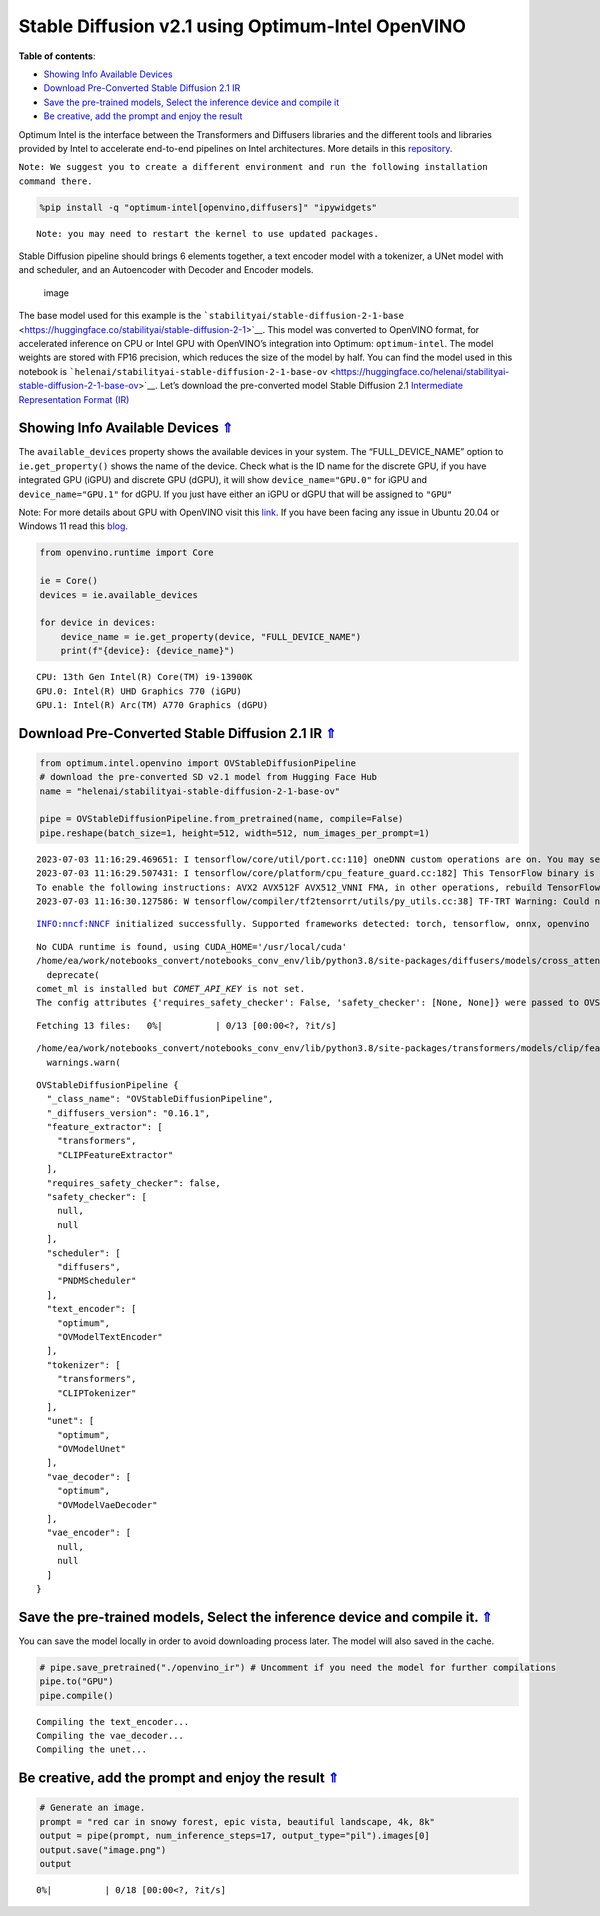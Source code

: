 Stable Diffusion v2.1 using Optimum-Intel OpenVINO
==================================================

.. _top:

|image0|

**Table of contents**:

- `Showing Info Available Devices <#showing-info-available-devices>`__
- `Download Pre-Converted Stable Diffusion 2.1 IR <#download-pre-converted-stable-diffusion-2.1-ir>`__
- `Save the pre-trained models, Select the inference device and compile it <#save-the-pre-trained-models-select-the-inference-device-and-compile-it>`__
- `Be creative, add the prompt and enjoy the result <#be-creative-add-the-prompt-and-enjoy-the-result>`__

.. |image0| image:: https://github.com/openvinotoolkit/openvino_notebooks/assets/10940214/1858dae4-72fd-401e-b055-66d503d82446

Optimum Intel is the interface between the Transformers and Diffusers
libraries and the different tools and libraries provided by Intel to
accelerate end-to-end pipelines on Intel architectures. More details in
this
`repository <https://github.com/huggingface/optimum-intel#openvino>`__.

``Note: We suggest you to create a different environment and run the following installation command there.``

.. code:: ipython3

    %pip install -q "optimum-intel[openvino,diffusers]" "ipywidgets"


.. parsed-literal::

    Note: you may need to restart the kernel to use updated packages.


Stable Diffusion pipeline should brings 6 elements together, a text
encoder model with a tokenizer, a UNet model with and scheduler, and an
Autoencoder with Decoder and Encoder models.

.. figure:: https://github.com/openvinotoolkit/openvino_notebooks/assets/10940214/e166f225-1220-44aa-a987-84471e03947d
   :alt: image

   image

The base model used for this example is the
```stabilityai/stable-diffusion-2-1-base`` <https://huggingface.co/stabilityai/stable-diffusion-2-1>`__.
This model was converted to OpenVINO format, for accelerated inference
on CPU or Intel GPU with OpenVINO’s integration into Optimum:
``optimum-intel``. The model weights are stored with FP16 precision,
which reduces the size of the model by half. You can find the model used
in this notebook is
```helenai/stabilityai-stable-diffusion-2-1-base-ov`` <https://huggingface.co/helenai/stabilityai-stable-diffusion-2-1-base-ov>`__.
Let’s download the pre-converted model Stable Diffusion 2.1
`Intermediate Representation Format
(IR) <https://docs.openvino.ai/2022.3/openvino_docs_MO_DG_IR_and_opsets.html>`__

Showing Info Available Devices `⇑ <#top>`__
+++++++++++++++++++++++++++++++++++++++++++++++++++++++++++++++++++++++++++++++++++++++++++++++++++++++++++++++++++++++++++++++


The ``available_devices`` property shows the available devices in your
system. The “FULL_DEVICE_NAME” option to ``ie.get_property()`` shows the
name of the device. Check what is the ID name for the discrete GPU, if
you have integrated GPU (iGPU) and discrete GPU (dGPU), it will show
``device_name="GPU.0"`` for iGPU and ``device_name="GPU.1"`` for dGPU.
If you just have either an iGPU or dGPU that will be assigned to
``"GPU"``

Note: For more details about GPU with OpenVINO visit this
`link <https://docs.openvino.ai/nightly/openvino_docs_install_guides_configurations_for_intel_gpu.html>`__.
If you have been facing any issue in Ubuntu 20.04 or Windows 11 read
this
`blog <https://blog.openvino.ai/blog-posts/install-gpu-drivers-windows-ubuntu>`__.

.. code:: ipython3

    from openvino.runtime import Core
    
    ie = Core()
    devices = ie.available_devices
    
    for device in devices:
        device_name = ie.get_property(device, "FULL_DEVICE_NAME")
        print(f"{device}: {device_name}")


.. parsed-literal::

    CPU: 13th Gen Intel(R) Core(TM) i9-13900K
    GPU.0: Intel(R) UHD Graphics 770 (iGPU)
    GPU.1: Intel(R) Arc(TM) A770 Graphics (dGPU)


Download Pre-Converted Stable Diffusion 2.1 IR `⇑ <#top>`__
+++++++++++++++++++++++++++++++++++++++++++++++++++++++++++++++++++++++++++++++++++++++++++++++++++++++++++++++++++++++++++++++


.. code:: ipython3

    from optimum.intel.openvino import OVStableDiffusionPipeline
    # download the pre-converted SD v2.1 model from Hugging Face Hub
    name = "helenai/stabilityai-stable-diffusion-2-1-base-ov"
    
    pipe = OVStableDiffusionPipeline.from_pretrained(name, compile=False)
    pipe.reshape(batch_size=1, height=512, width=512, num_images_per_prompt=1)


.. parsed-literal::

    2023-07-03 11:16:29.469651: I tensorflow/core/util/port.cc:110] oneDNN custom operations are on. You may see slightly different numerical results due to floating-point round-off errors from different computation orders. To turn them off, set the environment variable `TF_ENABLE_ONEDNN_OPTS=0`.
    2023-07-03 11:16:29.507431: I tensorflow/core/platform/cpu_feature_guard.cc:182] This TensorFlow binary is optimized to use available CPU instructions in performance-critical operations.
    To enable the following instructions: AVX2 AVX512F AVX512_VNNI FMA, in other operations, rebuild TensorFlow with the appropriate compiler flags.
    2023-07-03 11:16:30.127586: W tensorflow/compiler/tf2tensorrt/utils/py_utils.cc:38] TF-TRT Warning: Could not find TensorRT


.. parsed-literal::

    INFO:nncf:NNCF initialized successfully. Supported frameworks detected: torch, tensorflow, onnx, openvino


.. parsed-literal::

    No CUDA runtime is found, using CUDA_HOME='/usr/local/cuda'
    /home/ea/work/notebooks_convert/notebooks_conv_env/lib/python3.8/site-packages/diffusers/models/cross_attention.py:30: FutureWarning: Importing from cross_attention is deprecated. Please import from diffusers.models.attention_processor instead.
      deprecate(
    comet_ml is installed but `COMET_API_KEY` is not set.
    The config attributes {'requires_safety_checker': False, 'safety_checker': [None, None]} were passed to OVStableDiffusionPipeline, but are not expected and will be ignored. Please verify your model_index.json configuration file.



.. parsed-literal::

    Fetching 13 files:   0%|          | 0/13 [00:00<?, ?it/s]


.. parsed-literal::

    /home/ea/work/notebooks_convert/notebooks_conv_env/lib/python3.8/site-packages/transformers/models/clip/feature_extraction_clip.py:28: FutureWarning: The class CLIPFeatureExtractor is deprecated and will be removed in version 5 of Transformers. Please use CLIPImageProcessor instead.
      warnings.warn(




.. parsed-literal::

    OVStableDiffusionPipeline {
      "_class_name": "OVStableDiffusionPipeline",
      "_diffusers_version": "0.16.1",
      "feature_extractor": [
        "transformers",
        "CLIPFeatureExtractor"
      ],
      "requires_safety_checker": false,
      "safety_checker": [
        null,
        null
      ],
      "scheduler": [
        "diffusers",
        "PNDMScheduler"
      ],
      "text_encoder": [
        "optimum",
        "OVModelTextEncoder"
      ],
      "tokenizer": [
        "transformers",
        "CLIPTokenizer"
      ],
      "unet": [
        "optimum",
        "OVModelUnet"
      ],
      "vae_decoder": [
        "optimum",
        "OVModelVaeDecoder"
      ],
      "vae_encoder": [
        null,
        null
      ]
    }



Save the pre-trained models, Select the inference device and compile it. `⇑ <#top>`__
+++++++++++++++++++++++++++++++++++++++++++++++++++++++++++++++++++++++++++++++++++++++++++++++++++++++++++++++++++++++++++++++


You can save the model locally in order to avoid downloading process
later. The model will also saved in the cache.

.. code:: ipython3

    # pipe.save_pretrained("./openvino_ir") # Uncomment if you need the model for further compilations
    pipe.to("GPU")
    pipe.compile()


.. parsed-literal::

    Compiling the text_encoder...
    Compiling the vae_decoder...
    Compiling the unet...


Be creative, add the prompt and enjoy the result `⇑ <#top>`__
+++++++++++++++++++++++++++++++++++++++++++++++++++++++++++++++++++++++++++++++++++++++++++++++++++++++++++++++++++++++++++++++


.. code:: ipython3

    # Generate an image. 
    prompt = "red car in snowy forest, epic vista, beautiful landscape, 4k, 8k"
    output = pipe(prompt, num_inference_steps=17, output_type="pil").images[0]
    output.save("image.png")
    output



.. parsed-literal::

      0%|          | 0/18 [00:00<?, ?it/s]




.. image:: 236-stable-diffusion-v2-optimum-demo-with-output_files/236-stable-diffusion-v2-optimum-demo-with-output_13_1.png


